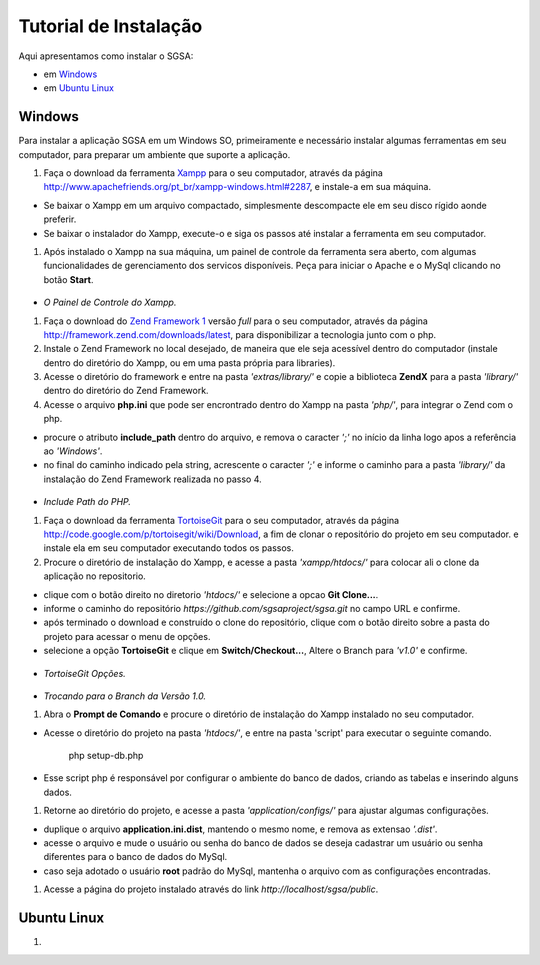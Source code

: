 ================================
Tutorial de Instalação
================================

Aqui apresentamos como instalar o SGSA:

* em `Windows`_
* em `Ubuntu Linux`_

Windows
================================

Para instalar a aplicação SGSA em um Windows SO, primeiramente e necessário instalar algumas ferramentas em seu computador, para preparar um ambiente que suporte a aplicação.

#. Faça o download da ferramenta `Xampp`_ para o seu computador, através da página `http://www.apachefriends.org/pt_br/xampp-windows.html#2287`_, e instale-a em sua máquina.

- Se baixar o Xampp em um arquivo compactado, simplesmente descompacte ele em seu disco rígido aonde preferir.
- Se baixar o instalador do Xampp, execute-o e siga os passos até instalar a ferramenta em seu computador.

#. Após instalado o Xampp na sua máquina, um painel de controle da ferramenta sera aberto, com algumas funcionalidades de gerenciamento dos servicos disponíveis. Peça para iniciar o Apache e o MySql clicando no botão **Start**.

.. figure:: xampp-control.png
   :align: center

- *O Painel de Controle do Xampp.*

#. Faça o download do `Zend Framework 1`_ versão *full* para o seu computador, através da página `http://framework.zend.com/downloads/latest`_, para disponibilizar a tecnologia junto com o php.

#. Instale o Zend Framework no local desejado, de maneira que ele seja acessível dentro do computador (instale dentro do diretório do Xampp, ou em uma pasta própria para libraries).
#. Acesse o diretório do framework e entre na pasta *'extras/library/'* e copie a biblioteca **ZendX** para a pasta *'library/'* dentro do diretório do Zend Framework.

#. Acesse o arquivo **php.ini** que pode ser encrontrado dentro do Xampp na pasta *'php/'*, para integrar o Zend com o php.

- procure o atributo **include_path** dentro do arquivo, e remova o caracter *';'* no início da linha logo apos a referência ao *'Windows'*.
- no final do caminho indicado pela string, acrescente o caracter *';'*  e informe o caminho para a pasta *'library/'* da instalação do Zend Framework realizada no passo 4.

.. figure:: include_path.png
   :align: center

- *Include Path do PHP.*

#. Faça o download da ferramenta `TortoiseGit`_ para o seu computador, através da página `http://code.google.com/p/tortoisegit/wiki/Download`_, a fim de clonar o repositório do projeto em seu computador. e instale ela em seu computador executando todos os passos.

#. Procure o diretório de instalação do Xampp, e acesse a pasta *'xampp/htdocs/'* para colocar ali o clone da aplicação no repositorio.

- clique com o botão direito no diretorio *'htdocs/'* e selecione a opcao **Git Clone...**.
- informe o caminho do repositório *https://github.com/sgsaproject/sgsa.git* no campo URL e confirme. 
- após terminado o download e construído o clone do repositório, clique com o botão direito sobre a pasta do projeto para acessar o menu de opções.
- selecione a opção **TortoiseGit** e clique em **Switch/Checkout...**, Altere o Branch para *'v1.0'* e confirme.

.. figure:: tortoisegit.png
   :align: center

- *TortoiseGit Opções.*
   
.. figure:: switch-branch.png
   :align: center

- *Trocando para o Branch da Versão 1.0.*

#. Abra o **Prompt de Comando** e procure o diretório de instalação do Xampp instalado no seu computador. 

- Acesse o diretório do projeto na pasta *'htdocs/'*, e entre na pasta 'script' para executar o seguinte comando.

	php setup-db.php
	
- Esse script php é responsável por configurar o ambiente do banco de dados, criando as tabelas e inserindo alguns dados.

#. Retorne ao diretório do projeto, e acesse a pasta *'application/configs/'* para ajustar algumas configurações. 

- duplique o arquivo **application.ini.dist**, mantendo o mesmo nome, e remova as extensao *'.dist'*.
- acesse o arquivo e mude o usuário ou senha do banco de dados se deseja cadastrar um usuário ou senha diferentes para o banco de dados do MySql.
- caso seja adotado o usuário **root** padrão do MySql, mantenha o arquivo com as configurações encontradas.

#. Acesse a página do projeto instalado através do link *http://localhost/sgsa/public*.

Ubuntu Linux
================================

#.



.. Windows: #Windows
.. Ubuntu Linux: #Ubuntu Linux

.. _Xampp: http://www.apachefriends.org/pt_br/xampp.html
.. _http://www.apachefriends.org/pt_br/xampp-windows.html#2287: http://www.apachefriends.org/pt_br/xampp-windows.html#2287

.. _Zend Framework 1: http://framework.zend.com
.. _http://framework.zend.com/downloads/latest: http://framework.zend.com/downloads/latest

.. _TortoiseGit: http://code.google.com/p/tortoisegit/
.. _http://code.google.com/p/tortoisegit/wiki/Download: http://code.google.com/p/tortoisegit/wiki/Download
